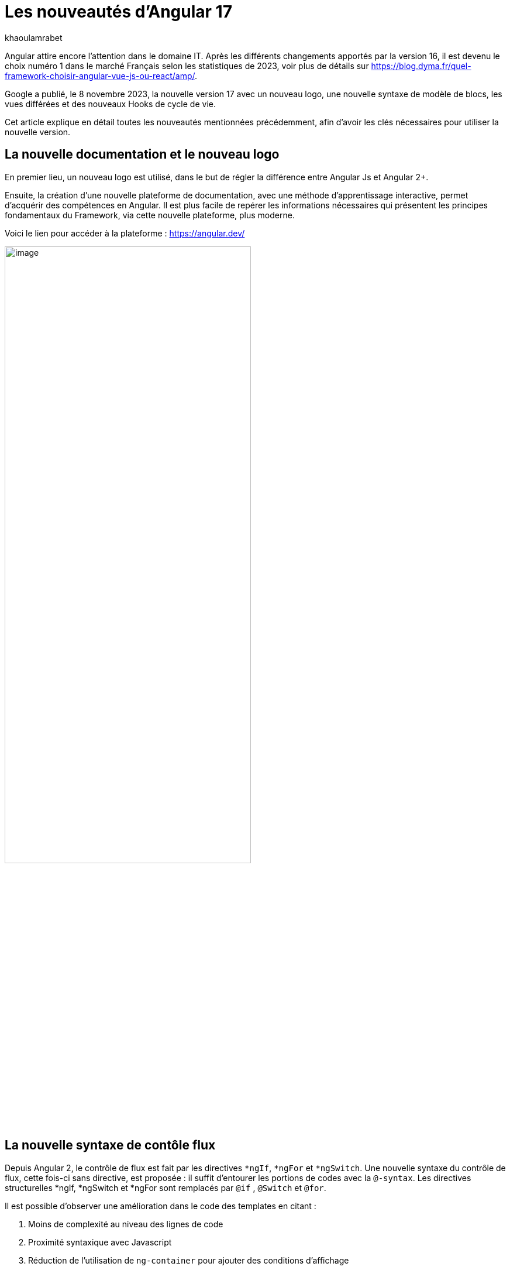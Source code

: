 :showtitle:
:page-navtitle: Les nouveautés d'Angular 17
:page-excerpt: Google a publié, le 8 novembre 2023, la nouvelle version 17 avec un nouveau logo, une nouvelle syntaxe de contrôle de flux, les vues différées et des nouveaux Hooks pour le cycle de vie.
:layout: post
:author: khaoulamrabet
:page-tags: [Angular, Angular17, control Flow, lazy loading blocs, Signal, Hydratation par défaut, Hooks, le signal Input()]
:page-vignette: angular17.png
:page-liquid:

= Les nouveautés d'Angular 17

Angular attire encore l’attention dans le domaine IT. Après les différents changements apportés par la version 16, il est devenu le choix numéro 1 dans le marché Français selon les statistiques de 2023, voir plus de détails sur https://blog.dyma.fr/quel-framework-choisir-angular-vue-js-ou-react/amp/.

Google a publié, le 8 novembre 2023, la nouvelle version 17 avec un nouveau logo, une nouvelle syntaxe de modèle de blocs, les vues différées et des nouveaux Hooks de cycle de vie.  

Cet article explique en détail toutes les nouveautés mentionnées précédemment, afin d'avoir les clés nécessaires pour utiliser la nouvelle version.

== La nouvelle documentation et le nouveau logo 

En premier lieu, un nouveau logo est utilisé, dans le but de régler la différence entre Angular Js et Angular 2+. 

Ensuite, la création d'une nouvelle plateforme de documentation, avec une méthode d'apprentissage interactive, permet d'acquérir des compétences en Angular. Il est plus facile de repérer les informations nécessaires qui présentent les principes fondamentaux du Framework, via cette nouvelle plateforme, plus moderne.

Voici le lien pour accéder à la plateforme : https://angular.dev/ 

image::khaoulamrabet/plateforme.png[image,width=70%,align="center"]

== La nouvelle syntaxe de contôle flux

Depuis Angular 2, le contrôle de flux est fait par les directives `*ngIf`, `*ngFor` et `*ngSwitch`.
Une nouvelle syntaxe du contrôle de flux, cette fois-ci sans directive, est proposée : il suffit d'entourer les portions de codes avec la `@-syntax`.
Les directives structurelles *ngIf, *ngSwitch et *ngFor sont remplacés par `@if` , `@Switch` et `@for`. 

Il est possible d'observer une amélioration dans le code des templates en citant :

. Moins de complexité au niveau des lignes de code
. Proximité syntaxique avec Javascript
. Réduction de l’utilisation de `ng-container` pour ajouter des conditions d’affichage
. Disponibilité automatique dans les modèles, sans importations supplémentaires

Nous allons explorer en détail les nouvelles syntaxes de `@if`, `@for` et `@switch`.

=== La syntaxe `@if`

`@if` permet un rendu conditionnel dans les templates. La nouvelle version apporte une simplification majeure, qui est définie par rapport à la clause `Else` de la directive `*ngIf`. En plus de ça, le flux de contrôle actuel rend également plus simple l'utilisation de `@else`.

[source,html]
----
  @if (user.role === 'ADMIN' ) {
   <app-add-user></app-add-user>
  }
  @else {
   <p>
     Contactez votre administrateur pour pouvoir ajouter un nouvel utilisateur
   </p>
  }
----
=== La syntaxe `@Switch` 

Avec la nouvelle syntaxe, l’ajout de cas supplémentaires peuvent être mieux distingués et plus lisibles.

[source,html]
----
   @switch (user.role) {
    @case ('ADMIN') {
      <app-add-user></app-add-user>
    }
    @case ('MANAGER') {
      <app-add-product></app-add-product>
    }
    @default {
      <p>Vous n\'avez pas l\'accés à créer un nouvel utilisateur ou produit.</p>
    }
  }
----

=== La syntaxe `@for`

Nous constatons souvent des problèmes de performance lors du chargement des éléments d’une liste, à chaque traitement effectué sur une partie de la liste, en raison du manque de `@trackBy` dans `*ngFor`. 

La nouvelle syntaxe de `track` est bien plus facile à utiliser puisqu'il s'agit simplement d'une expression, plutôt que d'une méthode dans la classe du composant.

En plus, `@for` dispose également d'un raccourci pour les collections sans élément, via un `@empty` qui est un bloc facultatif.

[source,html]
----
  @for (user of users(); track user) {
    <div class="item">
      <p>First Name: {{user.firstName}} </p>
      <p>last name: {{user.lastName}}</p>
      <p>Phone: {{user.phone}}</p>
    </div>
  } @empty {
    <p>Aucun Utilisateur ajouté.</p>
  }
----
=== La migration vers Angular 17

Pour avoir cette syntaxe dans nos applications existantes, juste après l’installation d'``angular/core@17`, il suffit de lancer la commande  `ng g @angular/core:control-flow` qui permet automatiquement de mettre en place cette nouvelle syntaxe dans nos Templates.

== Le lazy loading des Templates

Le lazy loading est une technique recommandée dans le développement web moderne. Elle permet de ne charger que les ressources nécessaires lors de l’interaction avec l’utilisateur.

Angular a introduit ce concept avec les routes où on ne pourra changer que les modules nécessaires à la page actuelle. La bonne nouvelle de cette version est le chargement différé dans le Template. En respectant les conditions, cette fonctionnalité permet de charger le contenu d'un bloc de Template de manière différée. 

Le `@defer` englobe le bloc des éléments DOM à charger une fois que les conditions sont bien remplies.

=== Un exemple avec `@defer`

[source,html]
----
@defer (on immediate) { // <1>
  
  <app-add-product></app-add-product>

}
----

<1> Le composant `app-add-product` sera chargé dans la page immédiatement, une fois que le navigateur aura terminé le rendu.
`immediate` est un trigger qui va être déclenché en interaction avec le client.

=== Les triggers de `@defer` 

Pour déclencher un bloc `@defer`, il faut utiliser l’un de ces déclencheurs dans la condition :

* `Viewport`: le changement sera déclenché lorsque l’utilisateur scrolle jusqu’au bloc

* `Idle`: déclenche le chargement différé une fois que le navigateur aura atteint un état d'inactivité (détecté à l'aide de l'api `requestIdleCallbackAPI` sous le capot)

* `Interaction`: déclenche le bloc différé lorsque l'utilisateur interagit avec l'élément spécifié via des événements `click` ou `keydown`

* `Hover`:  déclenche un chargement différé lorsque la souris a survolé la zone de déclenchement. Les événements utilisés pour cela sont `mouseenter` et `focusin`

* `Immediate`: déclenche immédiatement le chargement différé, une fois que le client a terminé le rendu

* `Timer(x)`: se déclenche après une durée spécifiée. La durée est obligatoire et peut être précisée en `ms` ou `s`

=== Les autres Blocs 

On va lister les ensembles de directives qui peuvent définir des autres blocs avant de déclencher le bloc principal de `@defer` :

* `@placeholder`: il s'agit d'un bloc facultatif qui déclare le contenu à afficher avant le déclenchement du bloc principal. Il accepte un paramètre facultatif pour spécifier la durée minimale pendant laquelle cet espace réservé doit être affiché

* `@loading` : ce bloc, facultatif, permet de déclarer le contenu qui sera affiché lors du chargement

* `@error`: ce bloc permet de déclarer le contenu qui sera affiché en cas d'échec du chargement

Ce nouveau mécanisme permet de rendre plus rapide le chargement des pages web, en s'occupant uniquement des ressources nécessaires.

=== Un exemple avec différents blocs de lazy loading : 

[source,html]
----
<div class="content">
  <app-add-user able="true"></app-add-user>
</div>
<h4>List of Users added by {{surname}} ! </h4>

@defer (on timer(2000)) { // <3>

  @for (user of users(); track user) {
    <div class="item">
      <p>First Name: {{user.firstName}} </p>
      <p>last name: {{user.lastName}}</p>
      <p>Phone: {{user.phone}}</p>
    </div>
  } @empty {
    <p>No users added!.</p>
  }

} @placeholder (minimum 1000) { // <1>

    <span>Here , bloc users added</span>

} @loading (minimum 1000) { // <2>

    <ng-container *skeleton="true ; repeat: users()?.length; height: '20px'; width: '200px'" /> 

} @error { // <4>

    <p class="text-red-500">Something went wrong...</p>
}
----
Le rendu côté navigateur est le suivant, en respectant l'ordre d'affichage de ses différents blocs :

<1> En premier lieu, l'affichage de message de bloc `@placeholder`
<2> Après 1000 ms, le `skeleton` sera rendu dans la page
<3> Après 2000 ms, le principal bloc de `@defer` sera changé
<4> En cas d'erreur de chargement, le `@error` est déclenché

== Les nouveaux Hooks: 

Les nouvelles fonctions de cycle de vie d'Angular `afterRender` et `afterNextRender` permettent de sauvegarder un rappel de rendu à lancer une fois qu'Angular a terminé de restituer tous les éléments de la page dans le DOM.

* `afterNextRender`: s'utilise si vous avez besoin de lire ou d'écrire manuellement des informations de mise en page, telles que la taille ou l'emplacement. Elle remplace `AfterViewInit`

* `afterRender`: s'exécute après chaque détection de changement, comme `OnChanges`

[source,typescript]
----
@Component({
  selector: 'app-user',
  templateUrl: './user.component.html',
  styleUrls: ['./user.component.scss'],
  
})
export class UserComponent {
  @Input() surname?: string;
  userService = inject(UserService);
  users: Signal<User[] | undefined> = toSignal (this.userService.getUsers());
  
  constructor() {
      afterNextRender(() => { 
        this.users()?.push({firstName: 'Khaoula', lastName: 'Mrabet', role: 'ADMIN'})
    });
  }
}
----

== Les signaux

Les Signaux sont désormais stables en version 17, vous pouvez donc les utiliser sans crainte de changements ultérieurs trop impactant.

Nous utilisons le décorateur `@Input` dans le projet Angular pour passer des variables de composant parent au composant fils. Maintenant, nous avons la possibilité d'utiliser à la place de `@Input`, le signal avec `input()` pour assurer une communication plus réactive. 

En utilisant le signal `input()`, il est possible de dériver l'entrée sans implémenter la fonction `ngOnchanges`. Le traitement peut être effectué dans le constructeur avec le trigger `effect()`.

=== Le composant parent

[source,typescript]
----
@Component({
  selector: 'app-user',
  template: `<app-add-user [surnameAdmin]="surname()"></app-add-user>`,  // <2>
  styleUrls: ['./user.component.scss'], 
  
})
export class UserComponent {
  surname = input<string>(); // <1>
  userService = inject(UserService);
  users: Signal<User[] | undefined> = toSignal (this.userService.getUsers());
  admin = signal(this.surname);
} 
----

<1> Déclarer le surname en tant que Signal input : variable qu'on récupère de route et que l'on va envoyer au composant fils `Add user`.

<2> Intégrer le composant `Add user` dans le template de composant parent en envoyant la valeur du signal `surname()`.

=== Le composant fils

[source,typescript]
----
@Component({
  selector: 'app-add-user',
  template: `@if (surnameAdmin()) {
              <span> You have access to this feature</span>
            }`,
  styleUrls: ['./add-user.component.scss']
})
export class AddUserComponent {
  surnameAdmin = input<string>(); // <1>
  userService = inject(UserService);
}
----
<1> Déclarer le signal input entrant `surnameAdmin` dans le composant fils pour l'afficher dans le template. Cette valeur vient du composant parent.

== Les autres nouveautés 

=== Le nouveau Package SSR (Server side render)

L'hydratation a été l'élément essentiel dans la version 16 d'Angular grâce à l'amélioration de la détection de chargement de DOM. La nouveauté de cette version est d'ajouter un package `angular/ssr` pour activer le SSR sans avoir à installer `Angular Universal`.

Nous avons la possibilité d'utiliser la technique SSR dans les nouvelles applications créées, en utilisant les deux options suivantes : 

* Option 1 : en lançant la commande `ng new my-app` : Angular cli demande d’utiliser SSR/SSG / Prerendring , on pourra choisir `SSR`.

* Option 2: en ajoutant l’option directement au niveau de la commande `ng new my-app --ssr`.

Pour Ajouter l’hydratation dans nos applications existantes, il suffit de lancer : `ng add angular/ssr`.

=== L'API View transitions

La transition entre les interfaces est assurée avec l'API `View transitions`. Le routeur d’Angular supporte le nouvelle API View Transition afin que vous puissiez contrôler les animations de transitions entre les routes.

Vous pouvez ajouter cette fonctionnalité à votre application dès aujourd'hui, en la configurant dans la déclaration du fournisseur du routeur lors du bootstrap :

[source,typescript]
----
bootstrapApplication(MyApp, {providers: [
  provideRouter(routes, withViewTransitions()),
]});
----

=== Le nouvel Application Builder 

Jusqu'à présent, `Webpack` était la solution par défaut pour Angular.

Mais de nouveaux outils plus rapides sont venus le challenger `ESBuild` et `vite`. Dans la version 17 d'Angular, ces deux outils sont automatiquement ajoutés en remplacement de Webpack.

Cela implique que vos builds (ng serve et ng build) seront bien plus rapides qu'auparavant. On parle d’un facteur de 2 à 4 !

=== La nouvelle directive Image : `NgOptimizedImage`

Pour la première fois, une directive améliore les performances de chargement des images.

Avec son Selector `ngSrc`, le navigateur ne charge que les images que lorsqu’elles entrent dans le viewport.

[source,typescript]
----
@Component({
  selector: 'app-user',
  imports:[NgOptimizedImage],
  standalone: true
  template: `@for (user of users(); track user) {
    <img [ngSrc]="user.photo">
  }`,
  styleUrls: ['./user.component.scss'],
  
})
export class UserComponent {
  surname = input<string>();
  userService = inject(UserService);
  users: Signal<User[] | undefined> = toSignal (this.userService.getUsers());
} 
[source,typescript]
----

== Conclusion

Angular 17 apporte un grand changement sur la manière de développer les templates, avec la nouvelle syntaxe de flux et des blocs différés.
 
Google intègre de nouvelles fonctionnalités de signalisation d'une version à l'autre pour améliorer la réactivité. 

Les développeurs utilisent des signaux permettant de gagner du temps sur le codage et d'être pertinents dans la détection des changements de statut des composants cibles.

Dans la prochaine version, attendez-vous à de nombreuses évolutions dans la réactivité basée sur `signal`, le rendu hybride et le parcours d'apprentissage d'Angular.
